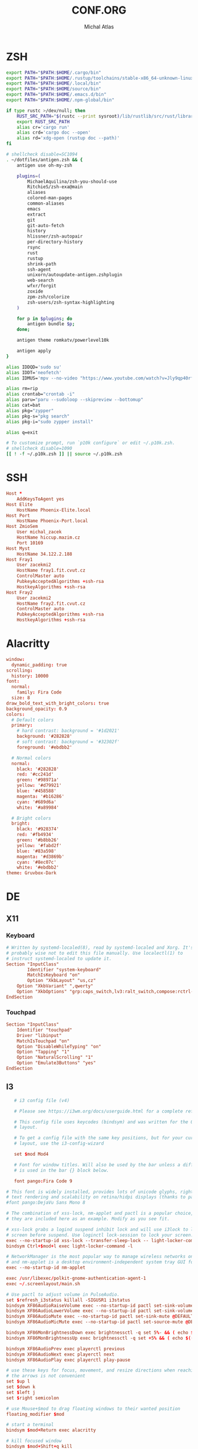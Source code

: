 # -*- after-save-hook: org-babel-tangle -*-
#+TITLE: CONF.ORG
#+AUTHOR: Michal Atlas

#+PROPERTY: HEADER-ARGS :comments both :tangle-mode (identity #o444) :mkdirp yes
#+STARTUP: overview

* ZSH
  :PROPERTIES:
  :HEADER-ARGS+: :tangle ~/.zshrc
  :END:
  #+BEGIN_SRC sh
export PATH="$PATH:$HOME/.cargo/bin"
export PATH="$PATH:$HOME/.rustup/toolchains/stable-x86_64-unknown-linux-gnu/bin"
export PATH="$PATH:$HOME/.local/bin"
export PATH="$PATH:$HOME/source/bin"
export PATH="$PATH:$HOME/.emacs.d/bin"
export PATH="$PATH:$HOME/.npm-global/bin"

if type rustc >/dev/null; then
    RUST_SRC_PATH="$(rustc --print sysroot)/lib/rustlib/src/rust/library"
    export RUST_SRC_PATH
    alias cr='cargo run'
    alias crd='cargo doc --open'
    alias rd='xdg-open (rustup doc --path)'
fi

# shellcheck disable=SC1094
. ~/dotfiles/antigen.zsh && {
    antigen use oh-my-zsh

    plugins=(
        MichaelAquilina/zsh-you-should-use
        RitchieS/zsh-exa@main
        aliases
        colored-man-pages
        common-aliases
        emacs
        extract
        git
        git-auto-fetch
        history
        hlissner/zsh-autopair
        per-directory-history
        rsync
        rust
        rustup
        shrink-path
        ssh-agent
        unixorn/autoupdate-antigen.zshplugin
        web-search
        wfxr/forgit
        zoxide
        zpm-zsh/colorize
        zsh-users/zsh-syntax-highlighting
    )

    for p in $plugins; do
        antigen bundle $p;
    done;

    antigen theme romkatv/powerlevel10k

    antigen apply
}

alias IDDQD='sudo su'
alias IDDT='neofetch'
alias IDMUS='mpv --no-video "https://www.youtube.com/watch?v=Jly9qp40rfw"'

alias rm=rip
alias crontab="crontab -i"
alias paru="paru --sudoloop --skipreview --bottomup"
alias cat=bat
alias pkg="zypper"
alias pkg-s="pkg search"
alias pkg-i="sudo zypper install"

alias q=exit

# To customize prompt, run `p10k configure` or edit ~/.p10k.zsh.
# shellcheck disable=1090
[[ ! -f ~/.p10k.zsh ]] || source ~/.p10k.zsh

  #+END_SRC
* SSH
  :PROPERTIES:
:HEADER-ARGS+: :tangle ~/.ssh/config
  :END:
  #+begin_src conf
    Host *
	    AddKeysToAgent yes
    Host Elite
	    HostName Phoenix-Elite.local
    Host Port
	    HostName Phoenix-Port.local
    Host ZmioSem
	    User michal_zacek
	    HostName hiccup.mazim.cz
	    Port 10169 
    Host Myst
	    HostName 34.122.2.188
    Host Fray1
	    User zacekmi2
	    HostName fray1.fit.cvut.cz
	    ControlMaster auto
	    PubkeyAcceptedAlgorithms +ssh-rsa
	    HostkeyAlgorithms +ssh-rsa
    Host Fray2
	    User zacekmi2
	    HostName fray2.fit.cvut.cz
	    ControlMaster auto
	    PubkeyAcceptedAlgorithms +ssh-rsa
	    HostkeyAlgorithms +ssh-rsa
#+end_src
* Alacritty
  :PROPERTIES:
  :HEADER-ARGS+: :tangle ~/.config/alacritty/alacritty.yml
  :END:
#+BEGIN_SRC conf
window:
  dynamic_padding: true
scrolling:
  history: 10000
font:
  normal:
    family: Fira Code
  size: 8
draw_bold_text_with_bright_colors: true
background_opacity: 0.9
colors:
  # Default colors
  primary:
    # hard contrast: background = '#1d2021'
    background: '#282828'
    # soft contrast: background = '#32302f'
    foreground: '#ebdbb2'

  # Normal colors
  normal:
    black: '#282828'
    red: '#cc241d'
    green: '#98971a'
    yellow: '#d79921'
    blue: '#458588'
    magenta: '#b16286'
    cyan: '#689d6a'
    white: '#a89984'

  # Bright colors
  bright:
    black: '#928374'
    red: '#fb4934'
    green: '#b8bb26'
    yellow: '#fabd2f'
    blue: '#83a598'
    magenta: '#d3869b'
    cyan: '#8ec07c'
    white: '#ebdbb2'
theme: Gruvbox-Dark
#+END_SRC
* DE
** X11
*** Keyboard
    :PROPERTIES:
    :HEADER-ARGS+: :tangle /sudo::/etc/X11/xorg.conf.d/00-keyboard.conf
    :END:
    #+BEGIN_SRC conf
# Written by systemd-localed(8), read by systemd-localed and Xorg. It's
# probably wise not to edit this file manually. Use localectl(1) to
# instruct systemd-localed to update it.
Section "InputClass"
        Identifier "system-keyboard"
        MatchIsKeyboard "on"
        Option "XkbLayout" "us,cz"
	Option "XkbVariant" ",qwerty"
	Option "XkbOptions" "grp:caps_switch,lv3:ralt_switch,compose:rctrl-altgr"
EndSection

    #+END_SRC
*** Touchpad
    :PROPERTIES:
    :HEADER-ARGS+: :tangle /sudo::/etc/X11/xorg.conf.d/70-touchpad.conf
    :END:
    #+BEGIN_SRC conf
      Section "InputClass"
	      Identifier "touchpad"
	      Driver "libinput"
	      MatchIsTouchpad "on"
	      Option "DisableWhileTyping" "on"
	      Option "Tapping" "1"
	      Option "NaturalScrolling" "1"
	      Option "Emulate3Buttons" "yes"
      EndSection
    #+END_SRC
** I3
   :PROPERTIES:
   :HEADER-ARGS+: :tangle ~/.config/i3/config
   :END:
#+BEGIN_SRC conf
     # i3 config file (v4)

     # Please see https://i3wm.org/docs/userguide.html for a complete reference!

     # This config file uses keycodes (bindsym) and was written for the QWERTY
     # layout.

     # To get a config file with the same key positions, but for your current
     # layout, use the i3-config-wizard

     set $mod Mod4

     # Font for window titles. Will also be used by the bar unless a different font
     # is used in the bar {} block below.

     font pango:Fira Code 9

  # This font is widely installed, provides lots of unicode glyphs, right-to-left
  # text rendering and scalability on retina/hidpi displays (thanks to pango).
  #font pango:DejaVu Sans Mono 8

  # The combination of xss-lock, nm-applet and pactl is a popular choice, so
  # they are included here as an example. Modify as you see fit.

  # xss-lock grabs a logind suspend inhibit lock and will use i3lock to lock the
  # screen before suspend. Use loginctl lock-session to lock your screen.
  exec --no-startup-id xss-lock --transfer-sleep-lock -- light-locker-command -l
  bindsym Ctrl+$mod+l exec light-locker-command -l

  # NetworkManager is the most popular way to manage wireless networks on Linux,
  # and nm-applet is a desktop environment-independent system tray GUI for it.
  exec --no-startup-id nm-applet

  exec /usr/libexec/polkit-gnome-authentication-agent-1
  exec ~/.screenlayout/main.sh

  # Use pactl to adjust volume in PulseAudio.
  set $refresh_i3status killall -SIGUSR1 i3status
  bindsym XF86AudioRaiseVolume exec --no-startup-id pactl set-sink-volume @DEFAULT_SINK@ +10% && $refresh_i3status
  bindsym XF86AudioLowerVolume exec --no-startup-id pactl set-sink-volume @DEFAULT_SINK@ -10% && $refresh_i3status
  bindsym XF86AudioMute exec --no-startup-id pactl set-sink-mute @DEFAULT_SINK@ toggle && $refresh_i3status
  bindsym XF86AudioMicMute exec --no-startup-id pactl set-source-mute @DEFAULT_SOURCE@ toggle && $refresh_i3status

  bindsym XF86MonBrightnessDown exec brightnessctl -q set 5%- && ( echo $((`brightnessctl get` * 100 / `brightnessctl m`)) > $SWAYSOCK.wob )
  bindsym XF86MonBrightnessUp exec brightnessctl -q set +5% && ( echo $((`brightnessctl get` * 100 / `brightnessctl m`)) > $SWAYSOCK.wob )

  bindsym XF86AudioPrev exec playerctl previous
  bindsym XF86AudioNext exec playerctl next
  bindsym XF86AudioPlay exec playerctl play-pause

  # use these keys for focus, movement, and resize directions when reaching for
  # the arrows is not convenient
  set $up l
  set $down k
  set $left j
  set $right semicolon

  # use Mouse+$mod to drag floating windows to their wanted position
  floating_modifier $mod

  # start a terminal
  bindsym $mod+Return exec alacritty

  # kill focused window
  bindsym $mod+Shift+q kill

  # start dmenu (a program launcher)
  bindsym $mod+d exec --no-startup-id rofi -show combi
  # A more modern dmenu replacement is rofi:
  # bindsym $mod+d exec "rofi -modi drun,run -show drun"
  # There also is i3-dmenu-desktop which only displays applications shipping a
  # .desktop file. It is a wrapper around dmenu, so you need that installed.
  # bindsym $mod+d exec --no-startup-id i3-dmenu-desktop

  # change focus
  bindsym $mod+$left focus left
  bindsym $mod+$down focus down
  bindsym $mod+$up focus up
  bindsym $mod+$right focus right

  # alternatively, you can use the cursor keys:
  bindsym $mod+Left focus left
  bindsym $mod+Down focus down
  bindsym $mod+Up focus up
  bindsym $mod+Right focus right

  # move focused window
  bindsym $mod+Shift+$left move left
  bindsym $mod+Shift+$down move down
  bindsym $mod+Shift+$up move up
  bindsym $mod+Shift+$right move right

  # alternatively, you can use the cursor keys:
  bindsym $mod+Shift+Left move left
  bindsym $mod+Shift+Down move down
  bindsym $mod+Shift+Up move up
  bindsym $mod+Shift+Right move right

  # split in horizontal orientation
  bindsym $mod+h split h

  # split in vertical orientation
  bindsym $mod+v split v

  # enter fullscreen mode for the focused container
  bindsym $mod+f fullscreen toggle

  # change container layout (stacked, tabbed, toggle split)
  bindsym $mod+s layout stacking
  bindsym $mod+w layout tabbed
  bindsym $mod+e layout toggle split

  # toggle tiling / floating
  bindsym $mod+Shift+space floating toggle

  # change focus between tiling / floating windows
  bindsym $mod+space focus mode_toggle

  # focus the parent container
  bindsym $mod+a focus parent

  # focus the child container
  #bindsym $mod+d focus child

  # move the currently focused window to the scratchpad
  bindsym $mod+Shift+minus move scratchpad

  # Show the next scratchpad window or hide the focused scratchpad window.
  # If there are multiple scratchpad windows, this command cycles through them.
  bindsym $mod+minus scratchpad show

  # Define names for default workspaces for which we configure key bindings later on.
  # We use variables to avoid repeating the names in multiple places.
  set $ws1 "1"
  set $ws2 "2"
  set $ws3 "3"
  set $ws4 "4"
  set $ws5 "5"
  set $ws6 "6"
  set $ws7 "7"
  set $ws8 "8"
  set $ws9 "9"
  set $ws10 "10"

  # switch to workspace
  bindsym $mod+1 workspace number $ws1
  bindsym $mod+2 workspace number $ws2
  bindsym $mod+3 workspace number $ws3
  bindsym $mod+4 workspace number $ws4
  bindsym $mod+5 workspace number $ws5
  bindsym $mod+6 workspace number $ws6
  bindsym $mod+7 workspace number $ws7
  bindsym $mod+8 workspace number $ws8
  bindsym $mod+9 workspace number $ws9
  bindsym $mod+0 workspace number $ws10

  # move focused container to workspace
  bindsym $mod+Shift+1 move container to workspace number $ws1
  bindsym $mod+Shift+2 move container to workspace number $ws2
  bindsym $mod+Shift+3 move container to workspace number $ws3
  bindsym $mod+Shift+4 move container to workspace number $ws4
  bindsym $mod+Shift+5 move container to workspace number $ws5
  bindsym $mod+Shift+6 move container to workspace number $ws6
  bindsym $mod+Shift+7 move container to workspace number $ws7
  bindsym $mod+Shift+8 move container to workspace number $ws8
  bindsym $mod+Shift+9 move container to workspace number $ws9
  bindsym $mod+Shift+0 move container to workspace number $ws10

  # reload the configuration file
  bindsym $mod+Shift+c reload
  # restart i3 inplace (preserves your layout/session, can be used to upgrade i3)
  bindsym $mod+Shift+r restart
  # exit i3 (logs you out of your X session)
  bindsym $mod+Shift+e exec "i3-nagbar -t warning -m 'You pressed the exit shortcut. Do you really want to exit i3? This will end your X session.' -B 'Yes, exit i3' 'i3-msg exit'"

  # resize window (you can also use the mouse for that)
  mode "resize" {
	  # These bindings trigger as soon as you enter the resize mode

	  # Pressing left will shrink the window’s width.
	  # Pressing right will grow the window’s width.
	  # Pressing up will shrink the window’s height.
	  # Pressing down will grow the window’s height.
	  bindsym $left       resize shrink width 10 px or 10 ppt
	  bindsym $down       resize grow height 10 px or 10 ppt
	  bindsym $up         resize shrink height 10 px or 10 ppt
	  bindsym $right      resize grow width 10 px or 10 ppt

	  # same bindings, but for the arrow keys
	  bindsym Left        resize shrink width 10 px or 10 ppt
	  bindsym Down        resize grow height 10 px or 10 ppt
	  bindsym Up          resize shrink height 10 px or 10 ppt
	  bindsym Right       resize grow width 10 px or 10 ppt

	  # back to normal: Enter or Escape or $mod+r
	  bindsym Return mode "default"
	  bindsym Escape mode "default"
	  bindsym $mod+r mode "default"
  }

  bindsym $mod+r mode "resize"

  # [[https://github.com/a-schaefers/i3-wm-gruvbox-theme][Theme]]

  # set primary gruvbox colorscheme colors
  set $bg #282828
  set $red #cc241d
  set $green #98971a
  set $yellow #d79921
  set $blue #458588
  set $purple #b16286
  set $aqua #689d68
  set $gray #a89984
  set $darkgray #1d2021

  # class                 border|backgr|text|indicator|child_border
  client.focused          $blue $blue $darkgray $purple $darkgray
  client.focused_inactive $darkgray $darkgray $yellow $purple $darkgray
  client.unfocused        $darkgray $darkgray $yellow $purple $darkgray
  client.urgent           $red $red $white $red $red

  bar {
      status_command bumblebee-status \
		     -t gruvbox-powerline \
		     -m nic disk:root progress memory cpu battery pasink pasource time date git
	colors {
	       background #000000
	       statusline #FFFFFF
	       separator  #666666

	       # workspaces section            
	       #                    border  backgr. text
	       focused_workspace    $aqua $aqua $darkgray
	       inactive_workspace   $darkgray $darkgray $yellow
	       active_workspace     $darkgray $darkgray $yellow
	       urgent_workspace     $red $red $bg
	       }
  }

  exec light-locker
  exec_always feh --bg-fill ~/Sync/wallpaper.png
   #+END_SRC
** Rofi
   :PROPERTIES:
   :HEADER-ARGS+: :tangle ~/.config/rofi/config.rasi :comments none
   :END:
   #+BEGIN_SRC conf
configuration {
	modi: [combi];
	combi-modi: [drun,run,ssh,window];
	font: "Fira Code 12";
	show-icons: true;	
}
@import "/usr/share/rofi/themes/gruvbox-dark-hard.rasi"
   #+END_SRC
** LightDM
   :PROPERTIES:
   :HEADER-ARGS+: :tangle /sudo::/etc/lightdm/lightdm-gtk-greeter.conf
   :END:
   #+BEGIN_SRC conf
[greeter]
background=/usr/share/themes/DOOM/wallpaper.jpg
theme-name=Greybird-Geeko-Dark
indicators = ~host;~spacer;~clock;~spacer;~language;~layout;~session;~a11y;~power;
   #+END_SRC
* Emacs
  :PROPERTIES:
  :HEADER-ARGS+: :tangle ~/.emacs.d/init.el :tangle-mode (identity #o644)
  :END:
** Variable Init
  #+BEGIN_SRC emacs-lisp
    (setq user-full-name "Michal Atlas"
	  user-mail-address "michal.z.atlas@gmail.com")

    (setq org-directory "~/Documents/")
    (setq projectile-project-search-path (list "~/Documents" "~/source"))
    (setq org-agenda-files "~/Documents/agenda.list")
    (setq calendar-week-start-day 1)
    (setq org-agenda-start-on-weekday 1)
    (setq find-function-C-source-directory "~/source/emacs")
    (global-auto-revert-mode 1)
    (recentf-mode 1)
    (setq recentf-max-menu-items 25)
    (setq recentf-max-saved-items 25)
    (global-set-key "\C-x\ \C-r" 'recentf-open-files)
    (run-at-time nil (* 10 60) 'recentf-save-list)
#+END_SRC
** Package Bootstrap
#+BEGIN_SRC emacs-lisp
  (require 'package)
  (add-to-list 'package-archives '("melpa" . "https://melpa.org/packages/"))
  (package-initialize)

  ;; Bootstrap 'use-package'
  (eval-after-load 'gnutls
    '(add-to-list 'gnutls-trustfiles "/etc/ssl/cert.pem"))
  (unless (package-installed-p 'use-package)
    (package-refresh-contents)
    (package-install 'use-package))
  (eval-when-compile
    (require 'use-package))
  (require 'bind-key)
  (setq use-package-always-ensure t)

  ;; This is only needed once, near the top of the file
  (eval-when-compile
    ;; Following line is not needed if use-package.el is in ~/.emacs.d
    (add-to-list 'load-path "~/.emacs.d/use-package")
    (require 'use-package))

  (require 'use-package-ensure)
  (setq use-package-always-ensure t)
  (use-package auto-package-update
    :config
    (setq auto-package-update-delete-old-versions t)
    (setq auto-package-update-hide-results t)
    (auto-package-update-maybe))
#+END_SRC
*** Quelpa
    #+BEGIN_SRC emacs-lisp
      ;; Install and load `quelpa-use-package'.
      (use-package quelpa-use-package)
    #+END_SRC
** Built-in Keybinds
   #+BEGIN_SRC emacs-lisp

   #+END_SRC
** Theming
#+BEGIN_SRC emacs-lisp
  ;; in ~/.doom.d/config.el
  (setq doom-theme 'doom-gruvbox)
  (tool-bar-mode -1)
  (menu-bar-mode -1)
  (scroll-bar-mode -1)
  (show-paren-mode 1)

  (use-package indent-guide)
  (indent-guide-global-mode 1)
  (global-display-fill-column-indicator-mode 1)

  (setq default-frame-alist '((set-frame-font "Fira Code 13" nil t)))

  (use-package doom-themes
    :ensure t
    :config
    ;; Global settings (defaults)
    (setq doom-themes-enable-bold t    ; if nil, bold is universally disabled
	  doom-themes-enable-italic t) ; if nil, italics is universally disabled
    (load-theme 'doom-gruvbox t)

    ;; Enable flashing mode-line on errors
    (doom-themes-visual-bell-config)
    ;; Enable custom neotree theme (all-the-icons must be installed!)
    (doom-themes-neotree-config)
    ;; or for treemacs users
    (setq doom-themes-treemacs-theme "doom-atom") ; use "doom-colors" for less minimal icon theme
    (doom-themes-treemacs-config)
    ;; Corrects (and improves) org-mode's native fontification.
    (doom-themes-org-config))

  (use-package doom-modeline
    :ensure t
    :init (doom-modeline-mode 1))


  (use-package solaire-mode)
  (solaire-global-mode +1)

  (use-package which-key
    :config
    (which-key-mode)
    (setq which-key-popup-type 'minibuffer))

  (use-package company-box
    :hook (company-mode . company-box-mode))

  (global-display-line-numbers-mode)
  (global-hl-line-mode 1)

  (use-package rainbow-identifiers
    :hook (prog-mode . rainbow-identifiers-mode))
  (use-package rainbow-delimiters
    :hook (prog-mode . rainbow-delimiters-mode))
  (use-package rainbow-blocks
    :hook ((lisp-mode . rainbow-blocks-mode)
	   (emacs-list-mode . rainbow-blocks-mode)))
#+END_SRC
** Formatting
#+BEGIN_SRC emacs-lisp
  (use-package format-all
    :hook (prog-mode . format-all-mode))
#+END_SRC
** Company
#+BEGIN_SRC emacs-lisp
  (use-package company
    :config
    (company-mode)
    :hook
    (after-init . global-company-mode))
  (use-package flycheck
    :config
    (global-flycheck-mode))
#+END_SRC
** Projectile
#+BEGIN_SRC emacs-lisp
    (use-package projectile
      :config
      (projectile-mode +1)
      (define-key projectile-mode-map (kbd "s-p") 'projectile-command-map)
      (define-key projectile-mode-map (kbd "C-c p") 'projectile-command-map))
#+END_SRC
** Treemacs
#+BEGIN_SRC emacs-lisp
    (use-package treemacs
      :ensure t
      :defer t
      :init
      (with-eval-after-load 'winum
	(define-key winum-keymap (kbd "M-0") #'treemacs-select-window))
      :bind
      (:map global-map
	    ("M-0"       . treemacs-select-window)
	    ("C-x t 1"   . treemacs-delete-other-windows)
	    ("C-x t t"   . treemacs)
	    ("C-x t B"   . treemacs-bookmark)
	    ("C-x t C-t" . treemacs-find-file)
	    ("C-x t M-t" . treemacs-find-tag)))

    (use-package treemacs-projectile
      :after (treemacs projectile)
      :ensure t)

    (use-package treemacs-icons-dired
      :hook (dired-mode . treemacs-icons-dired-enable-once)
      :ensure t)

    (use-package treemacs-magit
      :after (treemacs magit)
      :ensure t)

    (use-package treemacs-persp ;;treemacs-perspective if you use perspective.el vs. persp-mode
      :after (treemacs persp-mode) ;;or perspective vs. persp-mode
      :ensure t
      :config (treemacs-set-scope-type 'Perspectives))

#+END_SRC
** Vertico
#+BEGIN_SRC emacs-lisp
    ;; Enable vertico
    (use-package vertico
      :init
      (vertico-mode)

      ;; Different scroll margin
      ;; (setq vertico-scroll-margin 0)

      ;; Show more candidates
      ;; (setq vertico-count 20)

      ;; Grow and shrink the Vertico minibuffer
      ;; (setq vertico-resize t)

      ;; Optionally enable cycling for `vertico-next' and `vertico-previous'.
      ;; (setq vertico-cycle t)
      )

    ;; Optionally use the `orderless' completion style. See
    ;; `+orderless-dispatch' in the Consult wiki for an advanced Orderless style
    ;; dispatcher. Additionally enable `partial-completion' for file path
    ;; expansion. `partial-completion' is important for wildcard support.
    ;; Multiple files can be opened at once with `find-file' if you enter a
    ;; wildcard. You may also give the `initials' completion style a try.
    (use-package orderless
      :init
      ;; Configure a custom style dispatcher (see the Consult wiki)
      ;; (setq orderless-style-dispatchers '(+orderless-dispatch)
      ;;       orderless-component-separator #'orderless-escapable-split-on-space)
      (setq completion-styles '(orderless)
	    completion-category-defaults nil
	    completion-category-overrides '((file (styles partial-completion)))))

    ;; Persist history over Emacs restarts. Vertico sorts by history position.
    (use-package savehist
      :init
      (savehist-mode))

    ;; A few more useful configurations...
    (use-package emacs
      :init
      ;; Add prompt indicator to `completing-read-multiple'.
      ;; Alternatively try `consult-completing-read-multiple'.
      (defun crm-indicator (args)
	(cons (concat "[CRM] " (car args)) (cdr args)))
      (advice-add #'completing-read-multiple :filter-args #'crm-indicator)

      ;; Do not allow the cursor in the minibuffer prompt
      (setq minibuffer-prompt-properties
	    '(read-only t cursor-intangible t face minibuffer-prompt))
      (add-hook 'minibuffer-setup-hook #'cursor-intangible-mode)

      ;; Emacs 28: Hide commands in M-x which do not work in the current mode.
      ;; Vertico commands are hidden in normal buffers.
      ;; (setq read-extended-command-predicate
      ;;       #'command-completion-default-include-p)

      ;; Enable recursive minibuffers
      (setq enable-recursive-minibuffers t))
#+END_SRC
** LSP
#+BEGIN_SRC emacs-lisp
  (global-set-key (kbd "C-c c") 'compile)
  (use-package lsp-mode
    :init
    ;; set prefix for lsp-command-keymap (few alternatives - "C-l", "C-c l")
    (setq lsp-keymap-prefix "C-c l")
    :hook (;; if you want which-key integration
	   (lsp-mode . lsp-enable-which-key-integration))
    :commands lsp)

  (use-package lsp-ui :commands lsp-ui-mode)
  (use-package lsp-treemacs :commands lsp-treemacs-errors-list)

  ;; optionally if you want to use debugger
  (use-package dap-mode)
  ;; (use-package dap-LANGUAGE) to load the dap adapter for your language
  (require' dap-gdb-lldb)
#+END_SRC
** Magit
   #+BEGIN_SRC emacs-lisp
     (use-package magit
       :bind (
	     ("C-c v s" . magit-stage)
	     ("C-c v p" . magit-push)
	     ("C-c v f" . magit-pull)
	     ("C-c v c" . magit-commit)
	     ))
     (use-package magit-todos)
   #+END_SRC
** Mu4e
   #+BEGIN_SRC emacs-lisp
     (add-to-list 'load-path "/usr/local/share/emacs/site-lisp/mu/mu4e")
     (global-set-key (kbd "C-c M M") 'mu4e)
     (require 'mu4e)
     (use-package mu4e-alert
       :config (mu4e-alert-set-default-style 'libnotify)
       :hook
       ((after-init . mu4e-alert-enable-notifications)
	(after-init . mu4e-alert-enable-mode-line-display)))
     (use-package org-msg
       :init (setq mail-user-agent 'mu4e-user-agent))
   #+END_SRC
** Bongo
   #+begin_src emacs-lisp
     (use-package bongo
       :ensure t)
   #+end_src
** Resize Window
   #+begin_src emacs-lisp
     (use-package resize-window
       :ensure t
       :bind ("C-S-r" . resize-window))
   #+end_src
** Misc.
#+BEGIN_SRC emacs-lisp
  (use-package undo-tree
    :ensure t)
  (use-package adaptive-wrap)
  (use-package calfw
    :ensure t)
  (use-package calfw-org
    :ensure t)
  (use-package vimish-fold)
  (use-package diff-hl)
  (use-package diredfl)
  (use-package dired-rsync)
  (use-package ibuffer-projectile)
  (use-package ibuffer-vc)
  (use-package undo-tree)
  (use-package git-timemachine)
  (use-package quickrun)
  (use-package pdf-tools)
  (use-package kurecolor)
  (use-package ranger)
  (use-package all-the-icons-dired
    :hook (dired-mode . all-the-icons-dired-mode))
  (use-package crux)
  (use-package xkcd)
  (use-package htmlize
    :quelpa (htmlize :fetcher github :repo "hniksic/emacs-htmlize"))
  (use-package git-gutter
    :config
    (global-git-gutter-mode +1))
  (use-package org-fragtog
    :hook (org-mode . org-fragtog-mode))
  (use-package avy
    :bind
    ("M-q" . avy-goto-word-0))
  (use-package anzu
    :config
    ;; ANZU - Replace Highlighting
    (global-anzu-mode +1)
    :bind
    (("M-%" . anzu-query-replace)
     ("C-M-%" . anzu-query-replace-regexp)))
#+END_SRC
** Org Mode
#+BEGIN_SRC emacs-lisp
  (org-babel-do-load-languages
   'org-babel-load-languages
   '(
     (dot . t)
     (C . t)
     (shell . t)
     ))

  (use-package org-present)
  (use-package ob-async)
  (use-package org-cliplink)
  (use-package org-superstar
    :hook (org-mode . org-superstar-mode))

#+END_SRC
** Marginalia
#+BEGIN_SRC emacs-lisp

    ;; Enable richer annotations using the Marginalia package
    (use-package marginalia
      ;; Either bind `marginalia-cycle` globally or only in the minibuffer
      ;;:bind (("M-A" . marginalia-cycle)
      ;;       :map minibuffer-local-map
      ;;       ("M-A" . marginalia-cycle))

      ;; The :init configuration is always executed (Not lazy!)
      :init

      ;; Must be in the :init section of use-package such that the mode gets
      ;; enabled right away. Note that this forces loading the package.
      (marginalia-mode))
    (use-package all-the-icons-completion
      :hook (marginalia-mode . all-the-icons-completion-mode))
#+END_SRC
** Embark and Consult
#+BEGIN_SRC emacs-lisp
    (use-package embark
      :ensure t

      :bind
      (("C-." . embark-act)         ;; pick some comfortable binding
       ("C-;" . embark-dwim)        ;; good alternative: M-.
       ("C-h B" . embark-bindings)) ;; alternative for `describe-bindings'

      :init

      ;; Optionally replace the key help with a completing-read interface
      (setq prefix-help-command #'embark-prefix-help-command)

      :config

      ;; Hide the mode line of the Embark live/completions buffers
      (add-to-list 'display-buffer-alist
		   '("\\`\\*Embark Collect \\(Live\\|Completions\\)\\*"
		     nil
		     (window-parameters (mode-line-format . none)))))

    ;; Consult users will also want the embark-consult package.
    (use-package embark-consult
      :ensure t
      :after (embark consult)
      :demand t ; only necessary if you have the hook below
      ;; if you want to have consult previews as you move around an
      ;; auto-updating embark collect buffer
      :hook
      (embark-collect-mode . consult-preview-at-point-mode))

    ;; Example configuration for Consult
    (use-package consult
      ;; Replace bindings. Lazily loaded due by `use-package'.
      :bind (;; C-c bindings (mode-specific-map)
	     ("C-c h" . consult-history)
	     ("C-c m" . consult-mode-command)
	     ("C-c b" . consult-bookmark)
	     ("C-c k" . consult-kmacro)
	     ;; C-x bindings (ctl-x-map)
	     ("C-x M-:" . consult-complex-command)     ;; orig. repeat-complex-command
	     ("C-x b" . consult-buffer)                ;; orig. switch-to-buffer
	     ("C-x 4 b" . consult-buffer-other-window) ;; orig. switch-to-buffer-other-window
	     ("C-x 5 b" . consult-buffer-other-frame)  ;; orig. switch-to-buffer-other-frame
	     ;; Custom M-# bindings for fast register access
	     ("M-#" . consult-register-load)
	     ("M-'" . consult-register-store)          ;; orig. abbrev-prefix-mark (unrelated)
	     ("C-M-#" . consult-register)
	     ;; Other custom bindings
	     ("M-y" . consult-yank-pop)                ;; orig. yank-pop
	     ("<help> a" . consult-apropos)            ;; orig. apropos-command
	     ;; M-g bindings (goto-map)
	     ("M-g e" . consult-compile-error)
	     ("M-g f" . consult-flymake)               ;; Alternative: consult-flycheck
	     ("M-g g" . consult-goto-line)             ;; orig. goto-line
	     ("M-g M-g" . consult-goto-line)           ;; orig. goto-line
	     ("M-g o" . consult-outline)               ;; Alternative: consult-org-heading
	     ("M-g m" . consult-mark)
	     ("M-g k" . consult-global-mark)
	     ("M-g i" . consult-imenu)
	     ("M-g I" . consult-imenu-multi)
	     ;; M-s bindings (search-map)
	     ("M-s f" . consult-find)
	     ("M-s F" . consult-locate)
	     ("M-s g" . consult-grep)
	     ("M-s G" . consult-git-grep)
	     ("M-s r" . consult-ripgrep)
	     ("M-s l" . consult-line)
	     ("M-s L" . consult-line-multi)
	     ("M-s m" . consult-multi-occur)
	     ("M-s k" . consult-keep-lines)
	     ("M-s u" . consult-focus-lines)
	     ;; Isearch integration
	     ("M-s e" . consult-isearch-history)
	     :map isearch-mode-map
	     ("M-e" . consult-isearch-history)         ;; orig. isearch-edit-string
	     ("M-s e" . consult-isearch-history)       ;; orig. isearch-edit-string
	     ("M-s l" . consult-line)                  ;; needed by consult-line to detect isearch
	     ("M-s L" . consult-line-multi))           ;; needed by consult-line to detect isearch

      ;; Enable automatic preview at point in the *Completions* buffer.
      ;; This is relevant when you use the default completion UI,
      ;; and not necessary for Vertico, Selectrum, etc.
      :hook (completion-list-mode . consult-preview-at-point-mode)

      ;; The :init configuration is always executed (Not lazy)
      :init

      ;; Optionally configure the register formatting. This improves the register
      ;; preview for `consult-register', `consult-register-load',
      ;; `consult-register-store' and the Emacs built-ins.
      (setq register-preview-delay 0
	    register-preview-function #'consult-register-format)

      ;; Optionally tweak the register preview window.
      ;; This adds thin lines, sorting and hides the mode line of the window.
      (advice-add #'register-preview :override #'consult-register-window)

      ;; Optionally replace `completing-read-multiple' with an enhanced version.
      (advice-add #'completing-read-multiple :override #'consult-completing-read-multiple)

      ;; Use Consult to select xref locations with preview
      (setq xref-show-xrefs-function #'consult-xref
	    xref-show-definitions-function #'consult-xref)

      ;; Configure other variables and modes in the :config section,
      ;; after lazily loading the package.
      :config

      ;; Optionally configure preview. The default value
      ;; is 'any, such that any key triggers the preview.
      ;; (setq consult-preview-key 'any)
      ;; (setq consult-preview-key (kbd "M-."))
      ;; (setq consult-preview-key (list (kbd "<S-down>") (kbd "<S-up>")))
      ;; For some commands and buffer sources it is useful to configure the
      ;; :preview-key on a per-command basis using the `consult-customize' macro.
      (consult-customize
       consult-theme
       :preview-key '(:debounce 0.2 any)
       consult-ripgrep consult-git-grep consult-grep
       consult-bookmark consult-recent-file consult-xref
       consult--source-file consult--source-project-file consult--source-bookmark
       :preview-key (kbd "M-."))

      ;; Optionally configure the narrowing key.
      ;; Both < and C-+ work reasonably well.
      (setq consult-narrow-key "<") ;; (kbd "C-+")

      ;; Optionally make narrowing help available in the minibuffer.
      ;; You may want to use `embark-prefix-help-command' or which-key instead.
      ;; (define-key consult-narrow-map (vconcat consult-narrow-key "?") #'consult-narrow-help)

      ;; Optionally configure a function which returns the project root directory.
      ;; There are multiple reasonable alternatives to chose from.
      ;;;; 1. project.el (project-roots)
      (setq consult-project-root-function
	    (lambda ()
	      (when-let (project (project-current))
		(car (project-roots project)))))
      ;;;; 2. projectile.el (projectile-project-root)
      ;; (autoload 'projectile-project-root "projectile")
      ;; (setq consult-project-root-function #'projectile-project-root)
      ;;;; 3. vc.el (vc-root-dir)
      ;; (setq consult-project-root-function #'vc-root-dir)
      ;;;; 4. locate-dominating-file
      ;; (setq consult-project-root-function (lambda () (locate-dominating-file "." ".git")))
    )

#+END_SRC
** Langs
*** C
    #+BEGIN_SRC emacs-lisp
      (use-package irony
	:hook ((c-mode . irony-mode)
	       (c-mode . lsp)
	       (c++-mode . irony-mode)
	       (c++-mode . lsp)
	       (irony-mode . irony-cdb-autosetup-compile-options)))
      (use-package irony-eldoc
	:hook (irony-mode . irony-eldoc))
    #+END_SRC
*** Rust
    #+BEGIN_SRC emacs-lisp
      (use-package rust-mode
	:ensure t)
      (use-package rustic
	:ensure t
	:init (setq racer-rust-src-path "~/.rustup/toolchains/stable-x86_64-unknown-linux-gnu/lib/rustlib/src/rust/library")
	:hook ((rust-mode . rustic-mode)
	       (rust-mode . lsp)
	       (rustic-mode . eldoc-mode)))
    #+END_SRC
*** Haskell
    #+BEGIN_SRC emacs-lisp
      (use-package lsp-haskell
	:hook ((haskell-mode . lsp)
	       (haskell-literate-mode . lsp)))
    #+END_SRC
*** Python
    #+BEGIN_SRC emacs-lisp
      (use-package lsp-pyright
	:hook (python-mode . lsp))
      (use-package jedi
	:hook (python-mode . jedi:setup))
    #+END_SRC
*** Clojure
    #+BEGIN_SRC emacs-lisp
      (use-package clojure-mode
	:ensure t
	:hook (clojure-mode . prog-mode))
      (use-package cider
	:ensure t
	:hook (clojure-mode . cider))
    #+END_SRC
*** Scala
    #+BEGIN_SRC emacs-lisp
(use-package lsp-metals
  :ensure t
  :custom
  ;; Metals claims to support range formatting by default but it supports range
  ;; formatting of multiline strings only. You might want to disable it so that
  ;; emacs can use indentation provided by scala-mode.
  (lsp-metals-server-args '("-J-Dmetals.allow-multiline-string-formatting=off"))
  :hook (scala-mode . lsp))
    #+END_SRC
*** LaTeX
    #+BEGIN_SRC emacs-lisp
      (use-package lsp-latex
	:hook (latex-mode . prog-mode))
    #+END_SRC
** Personal
*** Hackles
    #+BEGIN_SRC emacs-lisp
      (use-package hackles
	:quelpa (hackles :fetcher github :repo "Michal-Atlas/emacs-hackles"))
    #+END_SRC

* Mu4e
  #+BEGIN_SRC conf :tangle ~/.mbsyncrc
    # mbsyncrc based on
    # http://www.ict4g.net/adolfo/notes/2014/12/27/EmacsIMAP.html
    # ACCOUNT INFORMATION
    IMAPAccount gmail
    # Address to connect to
    Host imap.gmail.com
    User michal.z.atlas@gmail.com
    PassCmd "gpg2 -q --for-your-eyes-only --no-tty -d ~/.emacs.d/mu4e/.mbsyncpass-EM.gpg"
    AuthMechs LOGIN
    SSLType IMAPS
    CertificateFile /etc/ssl/certs/ca-certificates.crt

    # THEN WE SPECIFY THE LOCAL AND REMOTE STORAGE
    # - THE REMOTE STORAGE IS WHERE WE GET THE MAIL FROM (E.G., THE
    #   SPECIFICATION OF AN IMAP ACCOUNT)
    # - THE LOCAL STORAGE IS WHERE WE STORE THE EMAIL ON OUR COMPUTER

    # REMOTE STORAGE (USE THE IMAP ACCOUNT SPECIFIED ABOVE)
    IMAPStore gmail-remote
    Account gmail

    # LOCAL STORAGE (CREATE DIRECTORIES with mkdir -p ~/Maildir/gmail)
    MaildirStore gmail-local
    Path ~/Maildir/gmail/
    Inbox ~/Maildir/gmail/INBOX
    # REQUIRED ONLY IF YOU WANT TO DOWNLOAD ALL SUBFOLDERS; SYNCING SLOWS DOWN
    # SubFolders Verbatim

    # CONNECTIONS SPECIFY LINKS BETWEEN REMOTE AND LOCAL FOLDERS
    #
    # CONNECTIONS ARE SPECIFIED USING PATTERNS, WHICH MATCH REMOTE MAIl
    # FOLDERS. SOME COMMONLY USED PATTERS INCLUDE:
    #
    # 1 "*" TO MATCH EVERYTHING
    # 2 "!DIR" TO EXCLUDE "DIR"
    # 3 "DIR" TO MATCH DIR

    Channel gmail-inbox
    Far :gmail-remote:
    Near :gmail-local:
    Patterns "INBOX"
    Create Both
    Expunge Both
    SyncState *

    # GROUPS PUT TOGETHER CHANNELS, SO THAT WE CAN INVOKE
    # MBSYNC ON A GROUP TO SYNC ALL CHANNELS
    #
    # FOR INSTANCE: "mbsync gmail" GETS MAIL FROM
    # "gmail-inbox", "gmail-sent", and "gmail-trash"
    #
    Group gmail
    Channel gmail-inbox

    IMAPAccount fit
    # Address to connect to
    Host outlook.office365.com
    User zacekmi2@cvut.cz
    PassCmd "gpg2 -q --for-your-eyes-only --no-tty -d ~/.emacs.d/mu4e/.mbsyncpass-FT.gpg"
    AuthMechs LOGIN
    SSLType IMAPS
    CertificateFile /etc/ssl/certs/ca-certificates.crt


    # REMOTE STORAGE (USE THE IMAP ACCOUNT SPECIFIED ABOVE)
    IMAPStore fit-remote
    Account fit

    # LOCAL STORAGE (CREATE DIRECTORIES with mkdir -p ~/Maildir/gmail)
    MaildirStore fit-local
    Path ~/Maildir/fit/
    Inbox ~/Maildir/fit/INBOX

    Channel fit-inbox
    Far :fit-remote:
    Near :fit-local:
    Patterns "INBOX"
    Create Both
    Expunge Both
    SyncState *

    # GROUPS PUT TOGETHER CHANNELS, SO THAT WE CAN INVOKE
    # MBSYNC ON A GROUP TO SYNC ALL CHANNELS
    #
    # FOR INSTANCE: "mbsync gmail" GETS MAIL FROM
    # "gmail-inbox", "gmail-sent", and "gmail-trash"
    #
    Group fit
    Channel fit-inbox
  #+END_SRC

* TMUX
  :PROPERTIES:
  :HEADER-ARGS+: :tangle ~/.tmux.conf
  :END:
  #+BEGIN_SRC conf
set -g mouse on

set -g default-shell "/bin/zsh"

bind '"' split-window -c "#{pane_current_path}"
bind % split-window -h -c "#{pane_current_path}"
bind c new-window -c "#{pane_current_path}"

set -g @plugin 'tmux-plugins/tpm'
set -g @plugin 'tmux-plugins/tmux-sensible'

set -g @plugin 'jimeh/tmux-themepack'
set -g @themepack 'basic'

run '~/.tmux/plugins/tpm/tpm'
  #+END_SRC

* Elfeed
:PROPERTIES:
:HEADER-ARGS+: :tangle ~/.emacs.d/init.el
:END:
#+BEGIN_SRC emacs-lisp
  (use-package elfeed)
  (setq elfeed-feeds
	'(("https://xkcd.com/rss.xml" comics)
	  ("https://www.smbc-comics.com/comic/rss" comics)
	  ("https://www.giantitp.com/comics/oots.rss" comics)
	  ("https://feeds.feedburner.com/LookingForGroup" comics)
	  ("https://www.oglaf.com/" comics)
	  ("http://phdcomics.com/gradfeed.php" comics)
	  ("https://blog.tecosaur.com/tmio/rss.xml" emacs)
	  ("https://akce.cvut.cz/?node=rss&group=7" ctu)
	  ("https://akce.cvut.cz/?node=rss&group=11" ctu)
	  ("https://aktualne.cvut.cz/rss/newsflashes" ctu)
	  ("https://gitlab.fit.cvut.cz/zacekmi2.atom?feed_token=aVNtRA3xYzqwpkQBoM3z" fit)
	  ("http://feeds.bbci.co.uk/news/world/rss.xml" news)
	  ("http://feeds.bbci.co.uk/news/technology/rss.xml" news)
	  ("http://feeds.bbci.co.uk/news/video_and_audio/world/rss.xml" podcast)
	  ("http://festivalofthespokennerd.libsyn.com/rss" podcast)))
#+END_SRC
